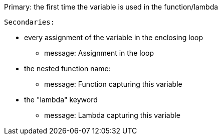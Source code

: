 Primary: the first time the variable is used in the function/lambda

 Secondaries:

* every assignment of the variable in the enclosing loop
** message: Assignment in the loop
* the nested function name:
** message: Function capturing this variable
* the "lambda" keyword
** message: Lambda capturing this variable